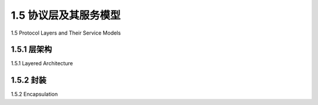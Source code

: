 .. _c1.5:


1.5 协议层及其服务模型
===============================================

1.5 Protocol Layers and Their Service Models 

.. tab:: 中文

.. tab:: 英文


1.5.1 层架构
-------------------------

1.5.1 Layered Architecture 

.. tab:: 中文

.. tab:: 英文

1.5.2 封装 
-------------------------

1.5.2 Encapsulation 

.. tab:: 中文

.. tab:: 英文

